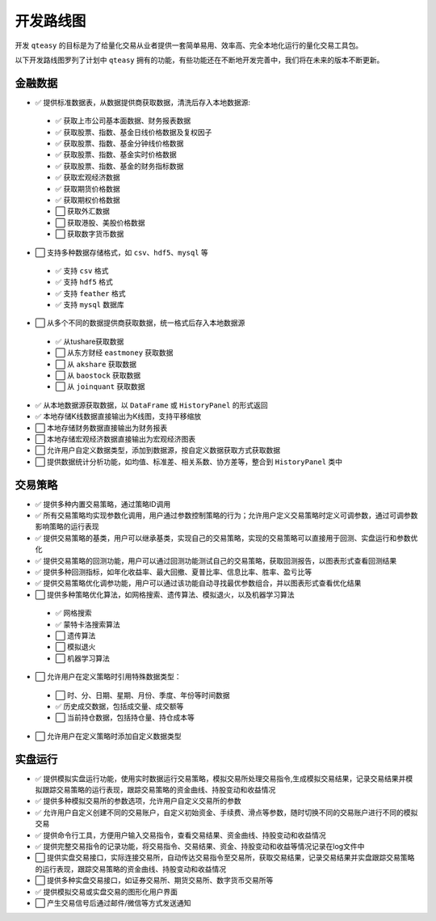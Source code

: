 开发路线图
=================

开发 ``qteasy`` 的目标是为了给量化交易从业者提供一套简单易用、效率高、完全本地化运行的量化交易工具包。

以下开发路线图罗列了计划中 ``qteasy`` 拥有的功能，有些功能还在不断地开发完善中，我们将在未来的版本不断更新。


金融数据
--------------

- ✅ 提供标准数据表，从数据提供商获取数据，清洗后存入本地数据源:

 - ✅ 获取上市公司基本面数据、财务报表数据
 - ✅ 获取股票、指数、基金日线价格数据及复权因子
 - ✅ 获取股票、指数、基金分钟线价格数据
 - ✅ 获取股票、指数、基金实时价格数据
 - ✅ 获取股票、指数、基金的财务指标数据
 - ✅ 获取宏观经济数据
 - ✅ 获取期货价格数据
 - ✅ 获取期权价格数据
 - ⬜ 获取外汇数据
 - ⬜ 获取港股、美股价格数据
 - ⬜ 获取数字货币数据

- ⬜ 支持多种数据存储格式，如 ``csv``、``hdf5``、``mysql`` 等

 - ✅ 支持 ``csv`` 格式
 - ✅ 支持 ``hdf5`` 格式
 - ✅ 支持 ``feather`` 格式
 - ✅ 支持 ``mysql`` 数据库
- ⬜ 从多个不同的数据提供商获取数据，统一格式后存入本地数据源
 - ✅ 从tushare获取数据
 - ⬜ 从东方财经  ``eastmoney`` 获取数据
 - ⬜ 从 ``akshare`` 获取数据
 - ⬜ 从 ``baostock`` 获取数据
 - ⬜ 从 ``joinquant`` 获取数据
- ✅ 从本地数据源获取数据，以 ``DataFrame`` 或 ``HistoryPanel`` 的形式返回
- ✅ 本地存储K线数据直接输出为K线图，支持平移缩放
- ⬜ 本地存储财务数据直接输出为财务报表
- ⬜ 本地存储宏观经济数据直接输出为宏观经济图表
- ⬜ 允许用户自定义数据类型，添加到数据源，按自定义数据获取方式获取数据
- ⬜ 提供数据统计分析功能，如均值、标准差、相关系数、协方差等，整合到 ``HistoryPanel`` 类中


交易策略
--------------

- ✅ 提供多种内置交易策略，通过策略ID调用
- ✅ 所有交易策略均实现参数化调用，用户通过参数控制策略的行为；允许用户定义交易策略时定义可调参数，通过可调参数影响策略的运行表现
- ✅ 提供交易策略的基类，用户可以继承基类，实现自己的交易策略，实现的交易策略可以直接用于回测、实盘运行和参数优化
- ✅ 提供交易策略的回测功能，用户可以通过回测功能测试自己的交易策略，获取回测报告，以图表形式查看回测结果
- ✅ 提供多种回测指标，如年化收益率、最大回撤、夏普比率、信息比率、胜率、盈亏比等
- ✅ 提供交易策略优化调参功能，用户可以通过该功能自动寻找最优参数组合，并以图表形式查看优化结果
- ⬜ 提供多种策略优化算法，如网格搜索、遗传算法、模拟退火，以及机器学习算法
 - ✅ 网格搜索
 - ✅ 蒙特卡洛搜索算法
 - ⬜ 遗传算法
 - ⬜ 模拟退火
 - ⬜ 机器学习算法
- ⬜ 允许用户在定义策略时引用特殊数据类型：
 - ⬜ 时、分、日期、星期、月份、季度、年份等时间数据
 - ✅ 历史成交数据，包括成交量、成交额等
 - ⬜ 当前持仓数据，包括持仓量、持仓成本等
- ⬜ 允许用户在定义策略时添加自定义数据类型

实盘运行
--------------

- ✅ 提供模拟实盘运行功能，使用实时数据运行交易策略，模拟交易所处理交易指令,生成模拟交易结果，记录交易结果并模拟跟踪交易策略的运行表现，跟踪交易策略的资金曲线、持股变动和收益情况
- ✅ 提供多种模拟交易所的参数选项，允许用户自定义交易所的参数
- ✅ 允许用户自定义创建不同的交易账户，自定义初始资金、手续费、滑点等参数，随时切换不同的交易账户进行不同的模拟交易
- ✅ 提供命令行工具，方便用户输入交易指令，查看交易结果、资金曲线、持股变动和收益情况
- ✅ 提供完整交易指令的记录功能，将交易指令、交易结果、资金、持股变动和收益等情况记录在log文件中
- ⬜ 提供实盘交易接口，实际连接交易所，自动传达交易指令至交易所，获取交易结果，记录交易结果并实盘跟踪交易策略的运行表现，跟踪交易策略的资金曲线、持股变动和收益情况
- ⬜ 提供多种实盘交易接口，如证券交易所、期货交易所、数字货币交易所等
- ✅ 提供模拟交易或实盘交易的图形化用户界面
- ⬜ 产生交易信号后通过邮件/微信等方式发送通知


